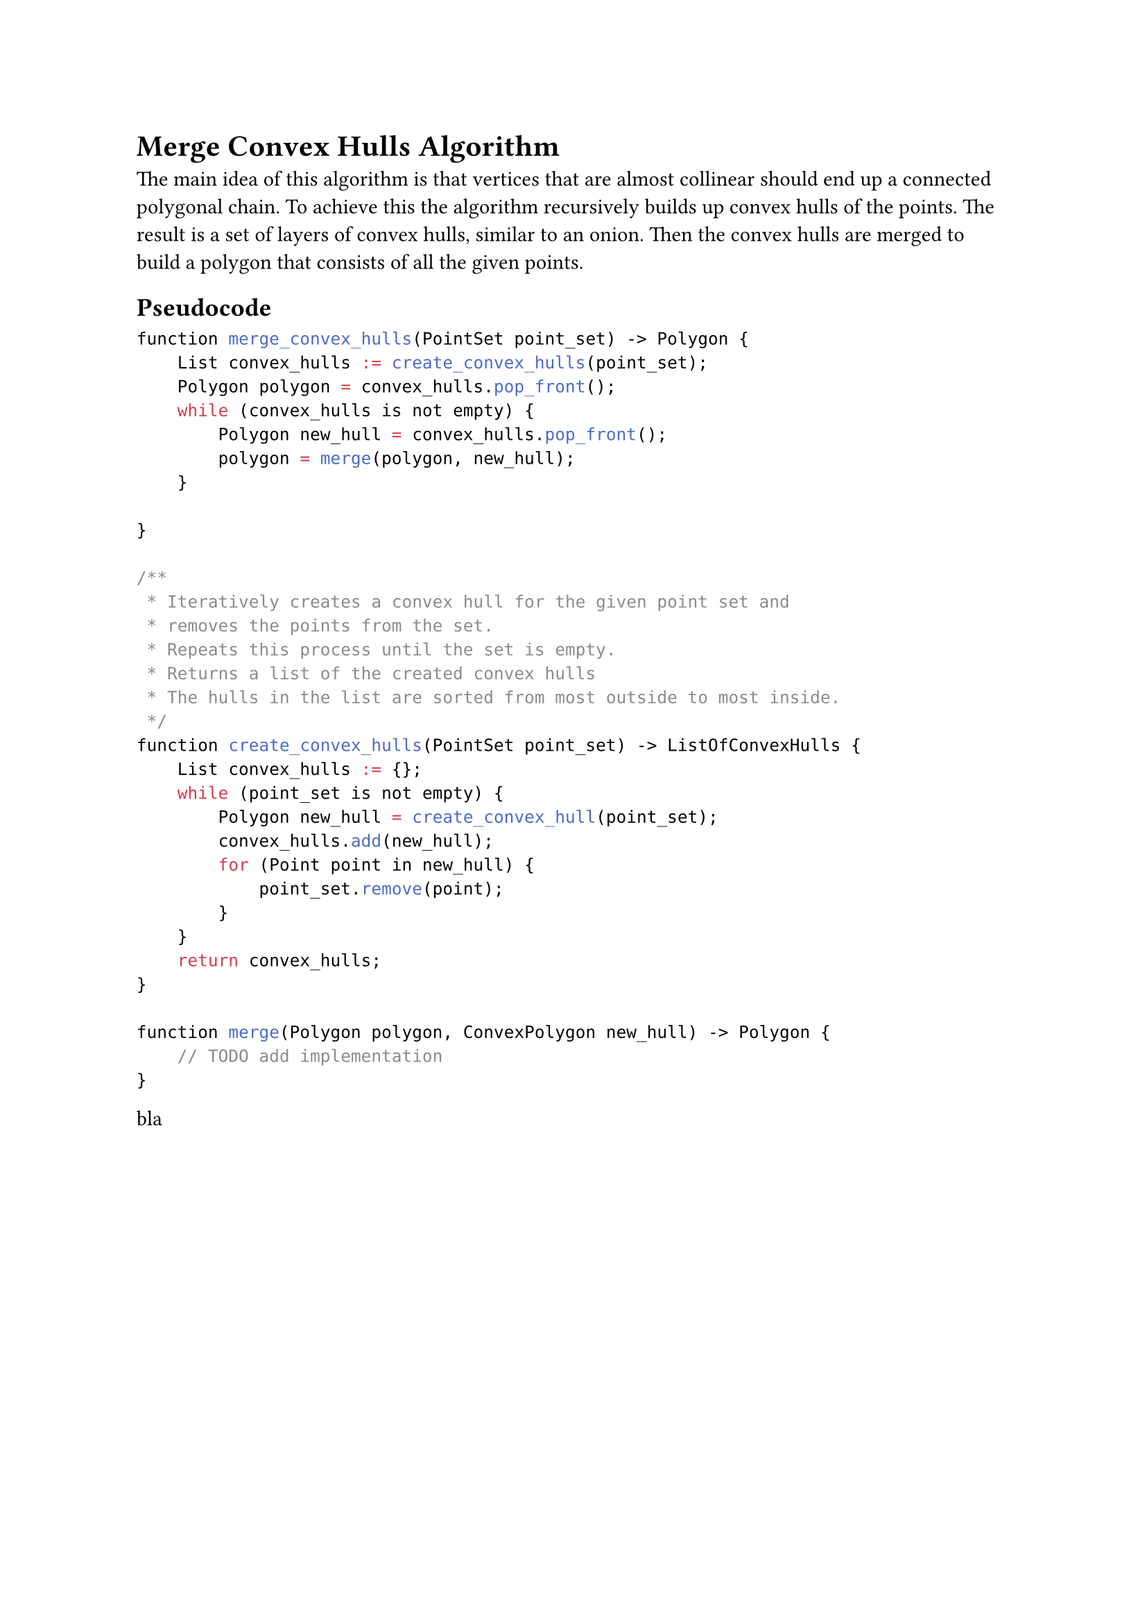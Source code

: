 = Merge Convex Hulls Algorithm

The main idea of this algorithm is that vertices that are almost collinear should end up a connected polygonal chain.
To achieve this the algorithm recursively builds up convex hulls of the points.
The result is a set of layers of convex hulls, similar to an onion.
Then the convex hulls are merged to build a polygon that consists of all the given points.

== Pseudocode

```c
function merge_convex_hulls(PointSet point_set) -> Polygon {
    List convex_hulls := create_convex_hulls(point_set);
    Polygon polygon = convex_hulls.pop_front();
    while (convex_hulls is not empty) {
        Polygon new_hull = convex_hulls.pop_front();
        polygon = merge(polygon, new_hull);
    }

}

/**
 * Iteratively creates a convex hull for the given point set and
 * removes the points from the set.
 * Repeats this process until the set is empty.
 * Returns a list of the created convex hulls
 * The hulls in the list are sorted from most outside to most inside.
 */
function create_convex_hulls(PointSet point_set) -> ListOfConvexHulls {
    List convex_hulls := {};
    while (point_set is not empty) {
        Polygon new_hull = create_convex_hull(point_set);
        convex_hulls.add(new_hull);
        for (Point point in new_hull) {
            point_set.remove(point);
        }
    }
    return convex_hulls;
}

function merge(Polygon polygon, ConvexPolygon new_hull) -> Polygon {
    // TODO add implementation
}

```

bla